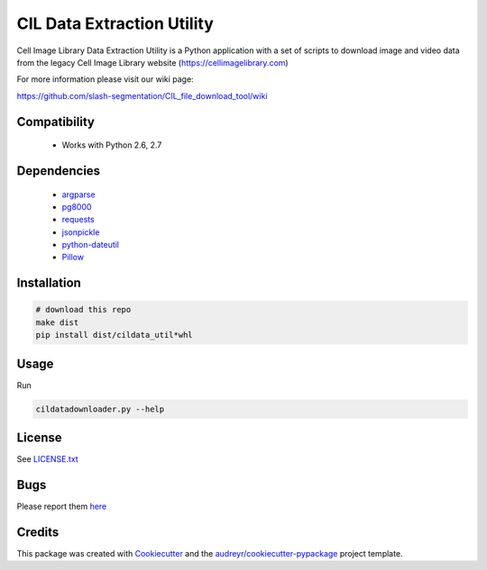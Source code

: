 ===========================
CIL Data Extraction Utility
===========================



.. image:: https://pyup.io/repos/github/slash-segmentation/CIL_file_download_tool/shield.svg
     :target: https://pyup.io/repos/github/slash-segmentation/CIL_file_download_tool/
     :alt: Updates


Cell Image Library Data Extraction Utility is a Python application with a set of
scripts to download image and video data from the legacy Cell Image Library website 
(https://cellimagelibrary.com)

For more information please visit our wiki page:

https://github.com/slash-segmentation/CIL_file_download_tool/wiki

Compatibility
-------------

 * Works with Python 2.6, 2.7

Dependencies
------------

 * `argparse <https://pypi.python.org/pypi/argparse>`_
 * `pg8000 <https://pypi.python.orig/pypi/pg8000>`_
 * `requests <https://pypi.python.org/pypi/requests>`_
 * `jsonpickle <https://pypi.python.org/pypi/jsonpickle>`_
 * `python-dateutil <https://pypi.python.org/pypi/python-dateutil>`_
 * `Pillow <https://pypi.python.org/pypi/Pillow>`_

Installation
------------

.. code:: bash

   # download this repo
   make dist
   pip install dist/cildata_util*whl

Usage
-----

Run 

.. code:: bash

   cildatadownloader.py --help

License
-------

See LICENSE.txt_

Bugs
----

Please report them `here <https://github.com/slash-segmentation/CIL_file_download_tool/issues>`_

Credits
---------

This package was created with Cookiecutter_ and the `audreyr/cookiecutter-pypackage`_ project template.

.. _LICENSE.txt: https://github.com/slash-segmentation/CIL_file_download_tool/blob/master/LICENSE.txt
.. _Cookiecutter: https://github.com/audreyr/cookiecutter
.. _`audreyr/cookiecutter-pypackage`: https://github.com/audreyr/cookiecutter-pypackage

